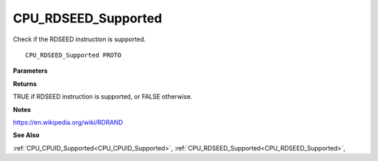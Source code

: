 .. _CPU_RDSEED_Supported:

====================
CPU_RDSEED_Supported
====================

Check if the RDSEED instruction is supported.

::

   CPU_RDSEED_Supported PROTO 


**Parameters**


**Returns**

TRUE if RDSEED instruction is supported, or FALSE otherwise.


**Notes**

https://en.wikipedia.org/wiki/RDRAND

**See Also**

:ref:`CPU_CPUID_Supported<CPU_CPUID_Supported>`, :ref:`CPU_RDSEED_Supported<CPU_RDSEED_Supported>`, 
